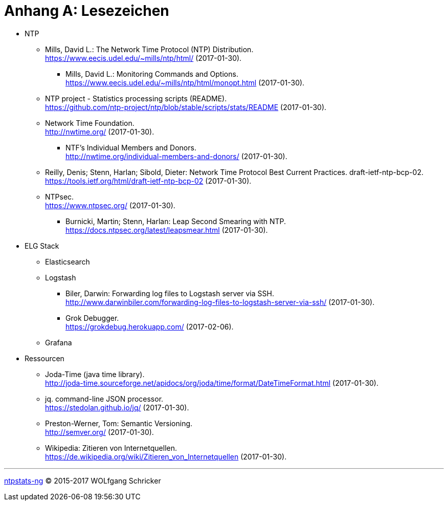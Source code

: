 = Anhang A: Lesezeichen
:linkattrs:

* NTP

** [[bookmark_ntp]]Mills, David L.: The Network Time Protocol (NTP) Distribution. +
link:https://www.eecis.udel.edu/~mills/ntp/html/[, window="_blank"] (2017-01-30).

*** [[bookmark_ntp_monopt]]Mills, David L.: Monitoring Commands and Options. +
link:https://www.eecis.udel.edu/~mills/ntp/html/monopt.html[, window="_blank"] (2017-01-30).

** [[bookmark_ntp_project_scripts_stats]]NTP project - Statistics processing scripts (README). +
link:https://github.com/ntp-project/ntp/blob/stable/scripts/stats/README[, window="_blank"] (2017-01-30).

** [[bookmark_ntf]]Network Time Foundation. +
link:http://nwtime.org/[, window="_blank"] (2017-01-30).

*** [[bookmark_ntf_individuals]]NTF’s Individual Members and Donors. +
link:http://nwtime.org/individual-members-and-donors/[, window="_blank"] (2017-01-30).

** [[bookmark_ietf-ntp-bcp]]Reilly, Denis; Stenn, Harlan; Sibold, Dieter: Network Time Protocol Best Current Practices. draft-ietf-ntp-bcp-02. +
link:https://tools.ietf.org/html/draft-ietf-ntp-bcp-02[, window="_blank"] (2017-01-30).

** [[bookmark_ntps]]NTPsec. +
link:https://www.ntpsec.org/[, window="_blank"] (2017-01-30).

*** [[bookmark_ntps_leap_smearing]]Burnicki, Martin; Stenn, Harlan: Leap Second Smearing with NTP. +
link:https://docs.ntpsec.org/latest/leapsmear.html[, window="_blank"] (2017-01-30).

* ELG Stack

** Elasticsearch

** Logstash

*** [[bookmark_logstash_ssh_forward]]Biler, Darwin: Forwarding log files to Logstash server via SSH. +
link:http://www.darwinbiler.com/forwarding-log-files-to-logstash-server-via-ssh/[, window="_blank"] (2017-01-30).

*** [[bookmark_logstash_grok_debugger]]Grok Debugger. +
link:https://grokdebug.herokuapp.com/[, window="_blank"] (2017-02-06).

** Grafana

* Ressourcen

** [[bookmark_joda_time]]Joda-Time (java time library). +
link:http://joda-time.sourceforge.net/apidocs/org/joda/time/format/DateTimeFormat.html[, window="_blank"] (2017-01-30).

** [[bookmark_jq]]jq. command-line JSON processor. +
link:https://stedolan.github.io/jq/[, window="_blank"] (2017-01-30).

** [[bookmark_]]Preston-Werner, Tom: Semantic Versioning. +
link:http://semver.org/[, window="_blank"] (2017-01-30).

** [[bookmark_wpde_zitieren_internet]]Wikipedia: Zitieren von Internetquellen. +
link:https://de.wikipedia.org/wiki/Zitieren_von_Internetquellen[, window="_blank"] (2017-01-30).
//
// Name, Vorname: Titel. URL (Abfragedatum).
//
// [[bookmark_]]name, given: titel. +
// link:[, window="_blank"] (2017-00-00).

---

link:README.adoc[ntpstats-ng] (C) 2015-2017 WOLfgang Schricker

// End of ntpstats-ng/doc/de/doc/A-Bookmarks.adoc
